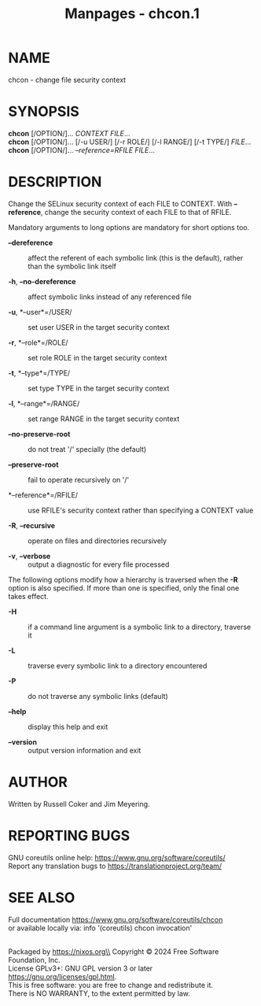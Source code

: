 #+TITLE: Manpages - chcon.1
* NAME
chcon - change file security context

* SYNOPSIS
*chcon* [/OPTION/]... /CONTEXT FILE/...\\
*chcon* [/OPTION/]... [/-u USER/] [/-r ROLE/] [/-l RANGE/] [/-t TYPE/]
/FILE/...\\
*chcon* [/OPTION/]... /--reference=RFILE FILE/...

* DESCRIPTION
Change the SELinux security context of each FILE to CONTEXT. With
*--reference*, change the security context of each FILE to that of
RFILE.

Mandatory arguments to long options are mandatory for short options too.

- *--dereference* :: affect the referent of each symbolic link (this is
  the default), rather than the symbolic link itself

- *-h*, *--no-dereference* :: affect symbolic links instead of any
  referenced file

- *-u*, *--user*=/USER/ :: set user USER in the target security context

- *-r*, *--role*=/ROLE/ :: set role ROLE in the target security context

- *-t*, *--type*=/TYPE/ :: set type TYPE in the target security context

- *-l*, *--range*=/RANGE/ :: set range RANGE in the target security
  context

- *--no-preserve-root* :: do not treat '/' specially (the default)

- *--preserve-root* :: fail to operate recursively on '/'

- *--reference*=/RFILE/ :: use RFILE's security context rather than
  specifying a CONTEXT value

- *-R*, *--recursive* :: operate on files and directories recursively

- *-v*, *--verbose* :: output a diagnostic for every file processed

The following options modify how a hierarchy is traversed when the *-R*
option is also specified. If more than one is specified, only the final
one takes effect.

- *-H* :: if a command line argument is a symbolic link to a directory,
  traverse it

- *-L* :: traverse every symbolic link to a directory encountered

- *-P* :: do not traverse any symbolic links (default)

- *--help* :: display this help and exit

- *--version* :: output version information and exit

* AUTHOR
Written by Russell Coker and Jim Meyering.

* REPORTING BUGS
GNU coreutils online help: <https://www.gnu.org/software/coreutils/>\\
Report any translation bugs to <https://translationproject.org/team/>

* SEE ALSO
Full documentation <https://www.gnu.org/software/coreutils/chcon>\\
or available locally via: info '(coreutils) chcon invocation'

\\
Packaged by https://nixos.org\\
Copyright © 2024 Free Software Foundation, Inc.\\
License GPLv3+: GNU GPL version 3 or later
<https://gnu.org/licenses/gpl.html>.\\
This is free software: you are free to change and redistribute it.\\
There is NO WARRANTY, to the extent permitted by law.
